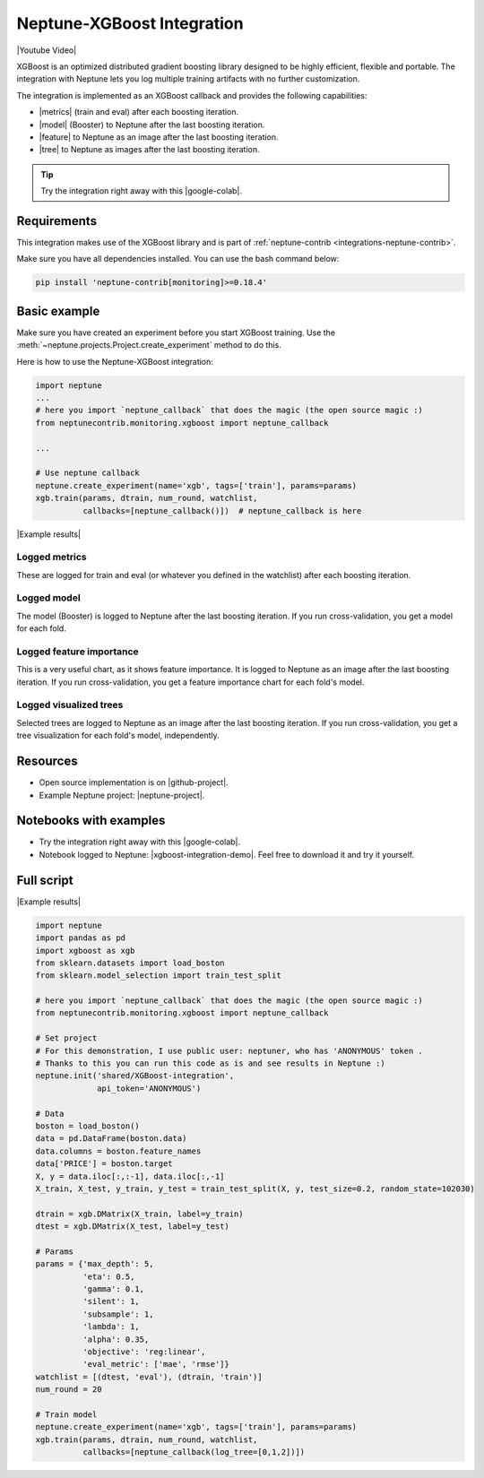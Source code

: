 .. _integrations-xgboost:

Neptune-XGBoost Integration
===========================

|Youtube Video|

XGBoost is an optimized distributed gradient boosting library designed to be highly efficient, flexible and portable. The integration with Neptune lets you log multiple training artifacts with no further customization.

.. image:: ../_static/images/integrations/xgboost_0.png
   :target: ../_static/images/integrations/xgboost_0.png
   :alt: XGBoost overview


The integration is implemented as an XGBoost callback and provides the following capabilities:

* |metrics| (train and eval) after each boosting iteration.
* |model| (Booster) to Neptune after the last boosting iteration.
* |feature| to Neptune as an image after the last boosting iteration.
* |tree| to Neptune as images after the last boosting iteration.

.. tip:: Try the integration right away with this |google-colab|.

Requirements
------------
This integration makes use of the XGBoost library and is part of :ref:`neptune-contrib <integrations-neptune-contrib>`.

Make sure you have all dependencies installed. You can use the bash command below:

.. code-block:: bash

    pip install 'neptune-contrib[monitoring]>=0.18.4'

Basic example
-------------
Make sure you have created an experiment before you start XGBoost training. Use the :meth:`~neptune.projects.Project.create_experiment` method to do this.

Here is how to use the Neptune-XGBoost integration:

.. code-block:: python3

    import neptune
    ...
    # here you import `neptune_callback` that does the magic (the open source magic :)
    from neptunecontrib.monitoring.xgboost import neptune_callback

    ...

    # Use neptune callback
    neptune.create_experiment(name='xgb', tags=['train'], params=params)
    xgb.train(params, dtrain, num_round, watchlist,
              callbacks=[neptune_callback()])  # neptune_callback is here

|Example results|

Logged metrics
^^^^^^^^^^^^^^
These are logged for train and eval (or whatever you defined in the watchlist) after each boosting iteration.

.. image:: ../_static/images/integrations/xgboost_metrics.png
   :target: ../_static/images/integrations/xgboost_metrics.png
   :alt: XGBoost overview

Logged model
^^^^^^^^^^^^
The model (Booster) is logged to Neptune after the last boosting iteration. If you run cross-validation, you get a model for each fold.

.. image:: ../_static/images/integrations/xgboost_model.png
   :target: ../_static/images/integrations/xgboost_model.png
   :alt: XGBoost overview

Logged feature importance
^^^^^^^^^^^^^^^^^^^^^^^^^
This is a very useful chart, as it shows feature importance. It is logged to Neptune as an image after the last boosting iteration. If you run cross-validation, you get a feature importance chart for each fold's model.

.. image:: ../_static/images/integrations/xgboost_importance.png
   :target: ../_static/images/integrations/xgboost_importance.png
   :alt: XGBoost overview

Logged visualized trees
^^^^^^^^^^^^^^^^^^^^^^^
Selected trees are logged to Neptune as an image after the last boosting iteration. If you run cross-validation, you get a tree visualization for each fold's model, independently.

.. image:: ../_static/images/integrations/xgboost_trees.png
   :target: ../_static/images/integrations/xgboost_trees.png
   :alt: XGBoost overview

Resources
---------
* Open source implementation is on |github-project|.
* Example Neptune project: |neptune-project|.

Notebooks with examples
-----------------------
* Try the integration right away with this |google-colab|.
* Notebook logged to Neptune: |xgboost-integration-demo|. Feel free to download it and try it yourself.

Full script
-----------

|Example results|

.. code-block:: python3

    import neptune
    import pandas as pd
    import xgboost as xgb
    from sklearn.datasets import load_boston
    from sklearn.model_selection import train_test_split

    # here you import `neptune_callback` that does the magic (the open source magic :)
    from neptunecontrib.monitoring.xgboost import neptune_callback

    # Set project
    # For this demonstration, I use public user: neptuner, who has 'ANONYMOUS' token .
    # Thanks to this you can run this code as is and see results in Neptune :)
    neptune.init('shared/XGBoost-integration',
                 api_token='ANONYMOUS')

    # Data
    boston = load_boston()
    data = pd.DataFrame(boston.data)
    data.columns = boston.feature_names
    data['PRICE'] = boston.target
    X, y = data.iloc[:,:-1], data.iloc[:,-1]
    X_train, X_test, y_train, y_test = train_test_split(X, y, test_size=0.2, random_state=102030)

    dtrain = xgb.DMatrix(X_train, label=y_train)
    dtest = xgb.DMatrix(X_test, label=y_test)

    # Params
    params = {'max_depth': 5,
              'eta': 0.5,
              'gamma': 0.1,
              'silent': 1,
              'subsample': 1,
              'lambda': 1,
              'alpha': 0.35,
              'objective': 'reg:linear',
              'eval_metric': ['mae', 'rmse']}
    watchlist = [(dtest, 'eval'), (dtrain, 'train')]
    num_round = 20

    # Train model
    neptune.create_experiment(name='xgb', tags=['train'], params=params)
    xgb.train(params, dtrain, num_round, watchlist,
              callbacks=[neptune_callback(log_tree=[0,1,2])])

.. External links

.. |Neptune| raw:: html

    <a href="https://neptune.ai/" target="_blank">Neptune</a>

.. |metrics| raw:: html

    <a href="https://ui.neptune.ai/o/shared/org/XGBoost-integration/e/XGB-42/charts" target="_blank">Log metrics</a>

.. |model| raw:: html

    <a href="https://ui.neptune.ai/o/shared/org/XGBoost-integration/e/XGB-42/artifacts" target="_blank">Log model</a>

.. |feature| raw:: html

    <a href="https://ui.neptune.ai/api/leaderboard/v1/images/b15cefdc-7272-4ad8-85a9-2859c3841f6c/d53b5bb7-d75f-4d7c-bc6c-f878e66ef37f/15414e28-dde2-4c30-8dd9-4fbb2f71f22a.PNG" target="_blank">Log feature importance</a>

.. |tree| raw:: html

    <a href="https://ui.neptune.ai/api/leaderboard/v1/images/b15cefdc-7272-4ad8-85a9-2859c3841f6c/94dcef8f-b0a4-42a9-86df-4ea325757283/95b8c689-a2c5-47d6-bd17-4155dae1b189.PNG" target="_blank">Log visualized trees</a>

.. |google-colab| raw:: html

    <a href="https://colab.research.google.com/github/neptune-ai/neptune-colab-examples/blob/master/xgboost-integration.ipynb" target="_blank">Google Colab</a>

.. |github-project| raw:: html

    <a href="https://github.com/neptune-ai/neptune-contrib/blob/master/neptunecontrib/monitoring/xgboost_monitor.py" target="_blank">GitHub</a>

.. |neptune-project| raw:: html

    <a href="https://ui.neptune.ai/o/shared/org/XGBoost-integration/experiments" target="_blank">XGBoost-integration</a>

.. |xgboost-integration-demo| raw:: html

    <a href="https://ui.neptune.ai/shared/XGBoost-integration/n/demo-notebooks-code-8f65f556-37b8-48d9-b8e0-bde6286c749d/e6c0e2a0-994b-46ff-bb4b-ba615ff46d04" target="_blank">xgboost-integration-demo</a>

.. |Example results| raw:: html

    <a href="https://ui.neptune.ai/o/shared/org/XGBoost-integration/e/XGB-41/charts" target="_blank">Example results</a>


.. |Youtube Video| raw:: html

    <iframe width="720" height="420" src="https://www.youtube.com/embed/xc5gsJvf5Wo" frameborder="0" allow="accelerometer; autoplay; encrypted-media; gyroscope; picture-in-picture" allowfullscreen></iframe>
